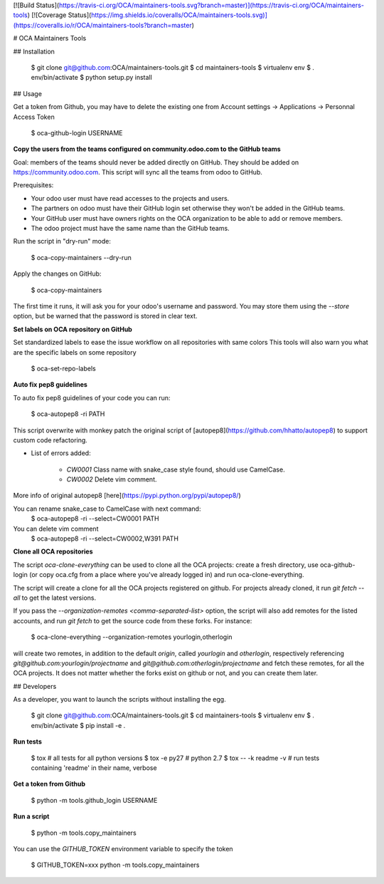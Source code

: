 [![Build Status](https://travis-ci.org/OCA/maintainers-tools.svg?branch=master)](https://travis-ci.org/OCA/maintainers-tools)
[![Coverage Status](https://img.shields.io/coveralls/OCA/maintainers-tools.svg)](https://coveralls.io/r/OCA/maintainers-tools?branch=master)

# OCA Maintainers Tools

## Installation

    $ git clone git@github.com:OCA/maintainers-tools.git
    $ cd maintainers-tools
    $ virtualenv env
    $ . env/bin/activate
    $ python setup.py install

## Usage

Get a token from Github, you may have to delete the existing one from Account settings -> Applications -> Personnal Access Token

    $ oca-github-login USERNAME

**Copy the users from the teams configured on community.odoo.com to the GitHub teams**

Goal: members of the teams should never be added directly on GitHub.
They should be added on https://community.odoo.com. This script will
sync all the teams from odoo to GitHub.

Prerequisites:

* Your odoo user must have read accesses to the projects and users.
* The partners on odoo must have their GitHub login set otherwise they won't
  be added in the GitHub teams.
* Your GitHub user must have owners rights on the OCA organization to be
  able to add or remove members.
* The odoo project must have the same name than the GitHub teams.

Run the script in "dry-run" mode:

    $ oca-copy-maintainers --dry-run

Apply the changes on GitHub:

    $ oca-copy-maintainers

The first time it runs, it will ask you for your odoo's username and
password. You may store them using the `--store` option, but be warned
that the password is stored in clear text.


**Set labels on OCA repository on GitHub**

Set standardized labels to ease the issue workflow on all repositories with same colors
This tools will also warn you what are the specific labels on some repository

    $ oca-set-repo-labels


**Auto fix pep8 guidelines**

To auto fix pep8 guidelines of your code you can run:

    $ oca-autopep8 -ri PATH

This script overwrite with monkey patch the original script of [autopep8](https://github.com/hhatto/autopep8)
to support custom code refactoring.

* List of errors added:

    - `CW0001` Class name with snake_case style found, should use CamelCase.
    - `CW0002` Delete vim comment.

More info of original autopep8 [here](https://pypi.python.org/pypi/autopep8/)

You can rename snake_case to CamelCase with next command:
    $ oca-autopep8 -ri --select=CW0001 PATH

You can delete vim comment
    $ oca-autopep8 -ri --select=CW0002,W391 PATH


**Clone all OCA repositories**

The script `oca-clone-everything` can be used to clone all the OCA projects:
create a fresh directory, use oca-github-login (or copy oca.cfg from a place
where you've already logged in) and run oca-clone-everything.

The script will create a clone for all the OCA projects registered on
github. For projects already cloned, it run `git fetch --all` to get the
latest versions.

If you pass the `--organization-remotes
<comma-separated-list>` option, the script will also add remotes for the listed
accounts, and run `git fetch` to get the source code from these forks. For instance:

    $ oca-clone-everything --organization-remotes yourlogin,otherlogin

will create two remotes, in addition to the default `origin`, called
`yourlogin` and `otherlogin`, respectively referencing
`git@github.com:yourlogin/projectname` and
`git@github.com:otherlogin/projectname` and fetch these remotes, for all the
OCA projects. It does not matter whether the forks exist on github or not, and
you can create them later.


## Developers

As a developer, you want to launch the scripts without installing the
egg.

    $ git clone git@github.com:OCA/maintainers-tools.git
    $ cd maintainers-tools
    $ virtualenv env
    $ . env/bin/activate
    $ pip install -e .

**Run tests**

    $ tox  # all tests for all python versions
    $ tox -e py27  # python 2.7
    $ tox -- -k readme -v  # run tests containing 'readme' in their name, verbose

**Get a token from Github**

    $ python -m tools.github_login USERNAME

**Run a script**

    $ python -m tools.copy_maintainers

You can use the `GITHUB_TOKEN` environment variable to specify the token

    $ GITHUB_TOKEN=xxx python -m tools.copy_maintainers
